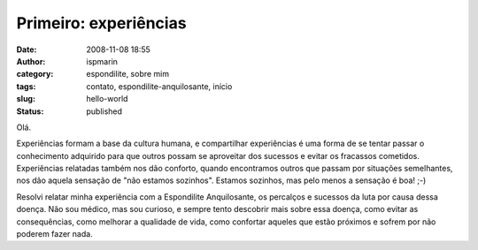 Primeiro: experiências
######################
:date: 2008-11-08 18:55
:author: ispmarin
:category: espondilite, sobre mim
:tags: contato, espondilite-anquilosante, início
:slug: hello-world
:status: published

Olá.

Experiências formam a base da cultura humana, e compartilhar
experiências é uma forma de se tentar passar o conhecimento adquirido
para que outros possam se aproveitar dos sucessos e evitar os fracassos
cometidos. Experiências relatadas também nos dão conforto, quando
encontramos outros que passam por situações semelhantes, nos dão aquela
sensação de "não estamos sozinhos". Estamos sozinhos, mas pelo menos a
sensação é boa! ;-)

Resolvi relatar minha experiência com a Espondilite Anquilosante, os
percalços e sucessos da luta por causa dessa doença. Não sou médico, mas
sou curioso, e sempre tento descobrir mais sobre essa doença, como
evitar as consequências, como melhorar a qualidade de vida, como
confortar aqueles que estão próximos e sofrem por não poderem fazer
nada.
